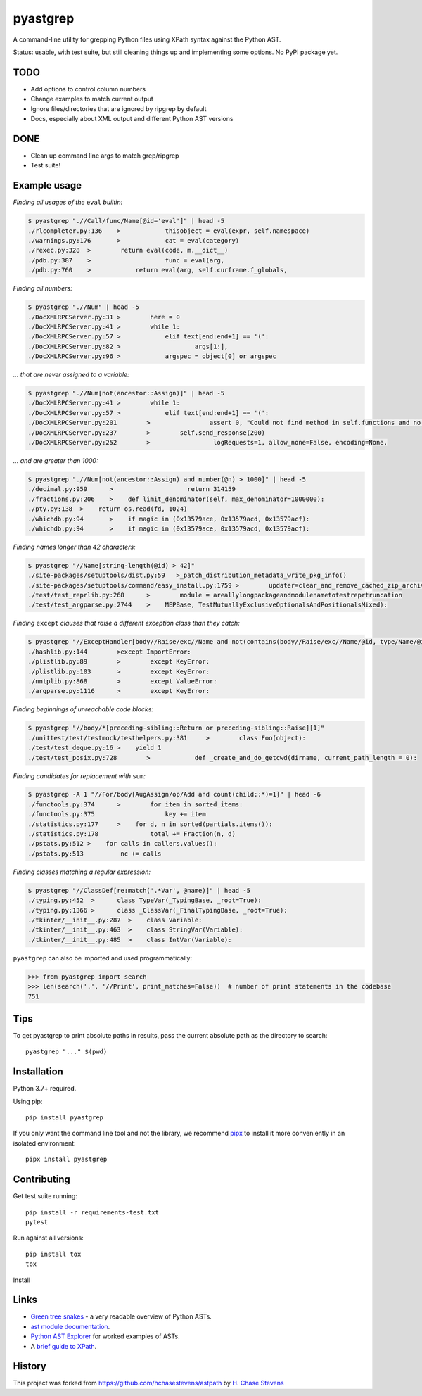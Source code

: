 pyastgrep
=========


.. image:: https://badge.fury.io/py/pyastgrep.svg
     :target: https://badge.fury.io/py/pyastgrep

.. image:: https://github.com/spookylukey/pyastgrep/actions/workflows/tests.yml/badge.svg
     :target: https://github.com/spookylukey/pyastgrep/actions/workflows/tests.yml

A command-line utility for grepping Python files using XPath syntax against the Python AST.

Status: usable, with test suite, but still cleaning things up and implementing some options. No PyPI package yet.

TODO
----

* Add options to control column numbers

* Change examples to match current output

* Ignore files/directories that are ignored by ripgrep by default

* Docs, especially about XML output and different Python AST versions

DONE
----

* Clean up command line args to match grep/ripgrep

* Test suite!

Example usage
-------------

*Finding all usages of the* ``eval`` *builtin:*

.. code:: bash

   $ pyastgrep ".//Call/func/Name[@id='eval']" | head -5
   ./rlcompleter.py:136    >            thisobject = eval(expr, self.namespace)
   ./warnings.py:176       >            cat = eval(category)
   ./rexec.py:328  >        return eval(code, m.__dict__)
   ./pdb.py:387    >                    func = eval(arg,
   ./pdb.py:760    >            return eval(arg, self.curframe.f_globals,

*Finding all numbers:*

.. code:: bash

   $ pyastgrep ".//Num" | head -5
   ./DocXMLRPCServer.py:31 >        here = 0
   ./DocXMLRPCServer.py:41 >        while 1:
   ./DocXMLRPCServer.py:57 >            elif text[end:end+1] == '(':
   ./DocXMLRPCServer.py:82 >                    args[1:],
   ./DocXMLRPCServer.py:96 >            argspec = object[0] or argspec

*… that are never assigned to a variable:*

.. code:: bash

   $ pyastgrep ".//Num[not(ancestor::Assign)]" | head -5
   ./DocXMLRPCServer.py:41 >        while 1:
   ./DocXMLRPCServer.py:57 >            elif text[end:end+1] == '(':
   ./DocXMLRPCServer.py:201        >                assert 0, "Could not find method in self.functions and no "\
   ./DocXMLRPCServer.py:237        >        self.send_response(200)
   ./DocXMLRPCServer.py:252        >                 logRequests=1, allow_none=False, encoding=None,

*… and are greater than 1000:*

.. code:: bash

   $ pyastgrep ".//Num[not(ancestor::Assign) and number(@n) > 1000]" | head -5
   ./decimal.py:959      >                    return 314159
   ./fractions.py:206    >    def limit_denominator(self, max_denominator=1000000):
   ./pty.py:138  >    return os.read(fd, 1024)
   ./whichdb.py:94       >    if magic in (0x13579ace, 0x13579acd, 0x13579acf):
   ./whichdb.py:94       >    if magic in (0x13579ace, 0x13579acd, 0x13579acf):

*Finding names longer than 42 characters:*

.. code:: bash

   $ pyastgrep "//Name[string-length(@id) > 42]"
   ./site-packages/setuptools/dist.py:59   >_patch_distribution_metadata_write_pkg_info()
   ./site-packages/setuptools/command/easy_install.py:1759 >        updater=clear_and_remove_cached_zip_archive_directory_data)
   ./test/test_reprlib.py:268      >        module = areallylongpackageandmodulenametotestreprtruncation
   ./test/test_argparse.py:2744    >    MEPBase, TestMutuallyExclusiveOptionalsAndPositionalsMixed):

*Finding* ``except`` *clauses that raise a different exception class
than they catch:*

.. code:: bash

   $ pyastgrep "//ExceptHandler[body//Raise/exc//Name and not(contains(body//Raise/exc//Name/@id, type/Name/@id))]" | head -5
   ./hashlib.py:144        >except ImportError:
   ./plistlib.py:89        >        except KeyError:
   ./plistlib.py:103       >        except KeyError:
   ./nntplib.py:868        >        except ValueError:
   ./argparse.py:1116      >        except KeyError:

*Finding beginnings of unreachable code blocks:*

.. code:: bash

   $ pyastgrep "//body/*[preceding-sibling::Return or preceding-sibling::Raise][1]"
   ./unittest/test/testmock/testhelpers.py:381     >        class Foo(object):
   ./test/test_deque.py:16 >    yield 1
   ./test/test_posix.py:728        >            def _create_and_do_getcwd(dirname, current_path_length = 0):

*Finding candidates for replacement with* ``sum``\ *:*

.. code:: bash

   $ pyastgrep -A 1 "//For/body[AugAssign/op/Add and count(child::*)=1]" | head -6
   ./functools.py:374      >        for item in sorted_items:
   ./functools.py:375                   key += item
   ./statistics.py:177     >    for d, n in sorted(partials.items()):
   ./statistics.py:178              total += Fraction(n, d)
   ./pstats.py:512 >    for calls in callers.values():
   ./pstats.py:513          nc += calls

*Finding classes matching a regular expression:*

.. code:: bash

   $ pyastgrep "//ClassDef[re:match('.*Var', @name)]" | head -5
   ./typing.py:452  >      class TypeVar(_TypingBase, _root=True):
   ./typing.py:1366 >      class _ClassVar(_FinalTypingBase, _root=True):
   ./tkinter/__init__.py:287  >    class Variable:
   ./tkinter/__init__.py:463  >    class StringVar(Variable):
   ./tkinter/__init__.py:485  >    class IntVar(Variable):

``pyastgrep`` can also be imported and used programmatically:

.. code:: python

   >>> from pyastgrep import search
   >>> len(search('.', '//Print', print_matches=False))  # number of print statements in the codebase
   751

Tips
----

To get pyastgrep to print absolute paths in results, pass the current absolute
path as the directory to search::

  pyastgrep "..." $(pwd)

Installation
------------

Python 3.7+ required.

Using pip:

::

   pip install pyastgrep

If you only want the command line tool and not the library, we recommend `pipx
<https://pipxproject.github.io/pipx/>`_ to install it more conveniently in an
isolated environment:

::

   pipx install pyastgrep


Contributing
------------

Get test suite running::

  pip install -r requirements-test.txt
  pytest

Run against all versions::

  pip install tox
  tox


Install

Links
-----

- `Green tree snakes <https://greentreesnakes.readthedocs.io/en/latest/>`__ - a very readable overview of Python ASTs.
- `ast module documentation <https://docs.python.org/3/library/ast.html>`__.
- `Python AST Explorer <https://python-ast-explorer.com/>`__ for worked  examples of ASTs.
-  A `brief guide to XPath <http://www.w3schools.com/xml/xpath_syntax.asp>`__.

History
-------

This project was forked from https://github.com/hchasestevens/astpath by
`H. Chase Stevens <http://www.chasestevens.com>`__

